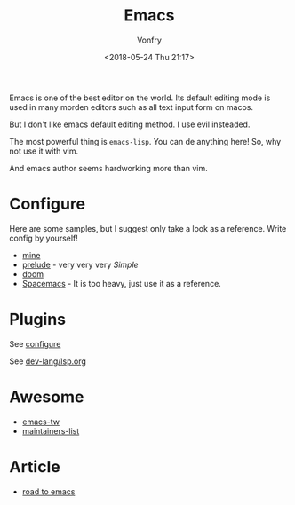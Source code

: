 #+TITLE: Emacs
#+AUTHOR: Vonfry
#+DATE: <2018-05-24 Thu 21:17>

Emacs is one of the best editor on the world. Its default editing mode is used in many morden editors such as all text input form on macos.

But I don't like emacs default editing method. I use evil insteaded.

The most powerful thing is ~emacs-lisp~. You can de anything here! So, why not use it with vim.

And emacs author seems hardworking more than vim.

* Configure
  :PROPERTIES:
  :CUSTOM_ID: configure-id
  :END:

  Here are some samples, but I suggest only take a look as a reference. Write config by yourself!

  - [[https://github.com/VonFry/dotfiles/tree/master/emacs.d][mine]]
  - [[https://github.com/bbatsov/prelude.git][prelude]] - very very very /Simple/
  - [[https://github.com/hlissner/doom-emacs][doom]]
  - [[https://github.com/syl20bnr/spacemacs][Spacemacs]] - It is too heavy, just use it as a reference.

* Plugins

  See [[#configure-id][configure]]

  See [[../dev-lang/lsp.org][dev-lang/lsp.org]]

* Awesome
  - [[https://github.com/emacs-tw/awesome-emacs][emacs-tw]]
  - [[https://github.com/purcell/elisp-maintainers][maintainers-list]]

* Article
  - [[https://medium.com/@mrbig/the-road-to-emacs-87473db09526][road to emacs]]
